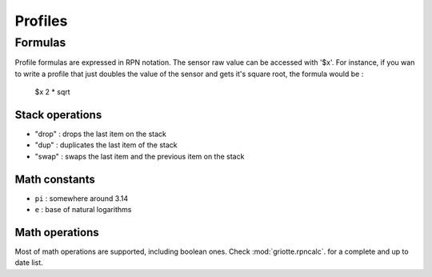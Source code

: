 ********
Profiles
********

Formulas
========

Profile formulas are expressed in RPN notation. The sensor raw value can be accessed with '$x'.
For instance, if you wan to write a profile that just doubles the value of the sensor and gets it's square root, the formula would be :

    $x 2 * sqrt

Stack operations
----------------

- "drop" : drops the last item on the stack
- "dup"  : duplicates the last item of the stack
- "swap" : swaps the last item and the previous item on the stack

Math constants
--------------

- ``pi`` : somewhere around 3.14
- ``e``  : base of natural logarithms

Math operations
---------------

Most of math operations are supported, including boolean ones. Check :mod:`griotte.rpncalc`.
for a complete and up to date list.
